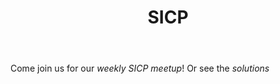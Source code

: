 #+TITLE: SICP

Come join us for our [[csrg.org][weekly SICP meetup]]! Or see the [[sicp.csrg.org][solutions]]
